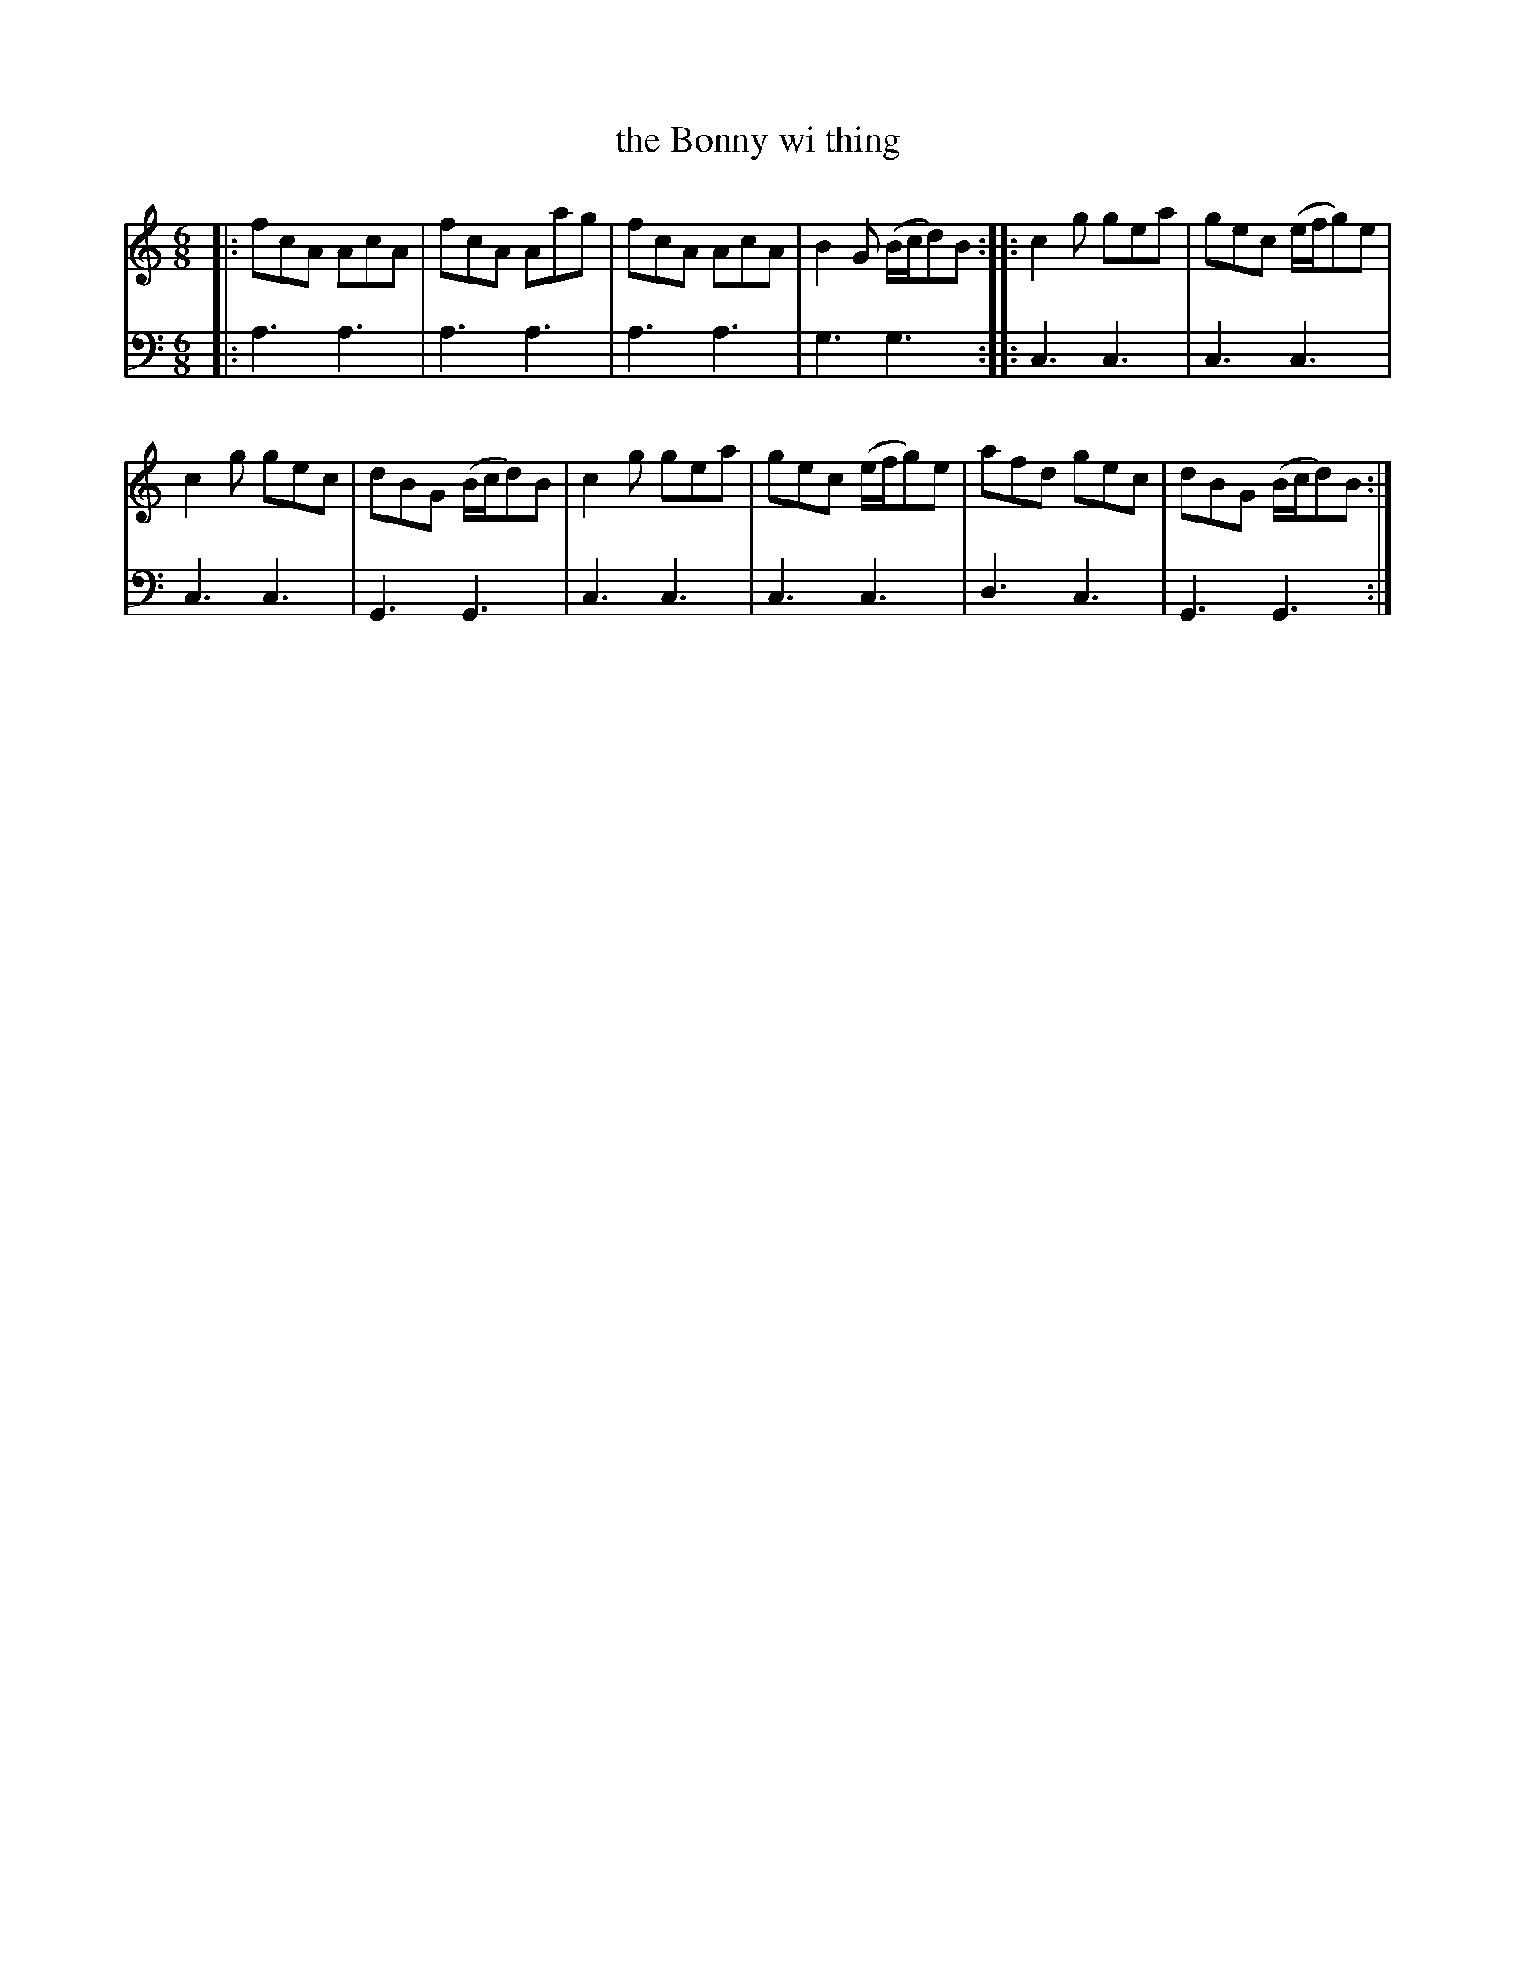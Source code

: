 X: 402
T: the Bonny wi thing
R: jig
B: Robert Bremner "A Collection of Scots Reels or Country Dances" 1757 p.40 #2
S: http://imslp.org/wiki/A_Collection_of_Scots_Reels_or_Country_Dances_(Bremner,_Robert)
Z: 2013 John Chambers <jc:trillian.mit.edu>
M: 6/8
L: 1/8
K: C
% - - - - - - - - - - - - - - - - - - - - - - - - -
V: 1
|:\
fcA AcA | fcA Aag |\
fcA AcA | B2G (B/c/d)B :|\
|:\
c2g gea | gec (e/f/g)e |
c2g gec | dBG (B/c/d)B |\
c2g gea | gec (e/f/g)e |\
afd gec | dBG (B/c/d)B :|
% - - - - - - - - - - - - - - - - - - - - - - - - -
V: 2 clef=bass middle=d
|:\
a3 a3 | a3 a3 |\
a3 a3 | g3 g3 :|\
|:\
c3 c3 | c3 c3 |
c3 c3 | G3 G3 |\
c3 c3 | c3 c3 |\
d3 c3 | G3 G3 :|
% - - - - - - - - - - - - - - - - - - - - - - - - -

